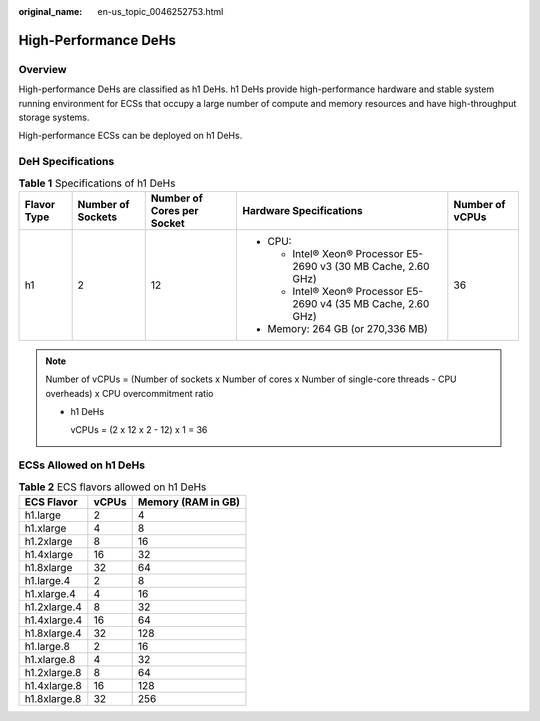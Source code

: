 :original_name: en-us_topic_0046252753.html

.. _en-us_topic_0046252753:

High-Performance DeHs
=====================

Overview
--------

High-performance DeHs are classified as h1 DeHs. h1 DeHs provide high-performance hardware and stable system running environment for ECSs that occupy a large number of compute and memory resources and have high-throughput storage systems.

High-performance ECSs can be deployed on h1 DeHs.

DeH Specifications
------------------

.. table:: **Table 1** Specifications of h1 DeHs

   +-------------+-------------------+----------------------------+-----------------------------------------------------------------+-----------------+
   | Flavor Type | Number of Sockets | Number of Cores per Socket | Hardware Specifications                                         | Number of vCPUs |
   +=============+===================+============================+=================================================================+=================+
   | h1          | 2                 | 12                         | -  CPU:                                                         | 36              |
   |             |                   |                            |                                                                 |                 |
   |             |                   |                            |    -  Intel® Xeon® Processor E5-2690 v3 (30 MB Cache, 2.60 GHz) |                 |
   |             |                   |                            |    -  Intel® Xeon® Processor E5-2690 v4 (35 MB Cache, 2.60 GHz) |                 |
   |             |                   |                            |                                                                 |                 |
   |             |                   |                            | -  Memory: 264 GB (or 270,336 MB)                               |                 |
   +-------------+-------------------+----------------------------+-----------------------------------------------------------------+-----------------+

.. note::

   Number of vCPUs = (Number of sockets x Number of cores x Number of single-core threads - CPU overheads) x CPU overcommitment ratio

   -  h1 DeHs

      vCPUs = (2 x 12 x 2 - 12) x 1 = 36

ECSs Allowed on h1 DeHs
-----------------------

.. table:: **Table 2** ECS flavors allowed on h1 DeHs

   ============ ===== ==================
   ECS Flavor   vCPUs Memory (RAM in GB)
   ============ ===== ==================
   h1.large     2     4
   h1.xlarge    4     8
   h1.2xlarge   8     16
   h1.4xlarge   16    32
   h1.8xlarge   32    64
   h1.large.4   2     8
   h1.xlarge.4  4     16
   h1.2xlarge.4 8     32
   h1.4xlarge.4 16    64
   h1.8xlarge.4 32    128
   h1.large.8   2     16
   h1.xlarge.8  4     32
   h1.2xlarge.8 8     64
   h1.4xlarge.8 16    128
   h1.8xlarge.8 32    256
   ============ ===== ==================
